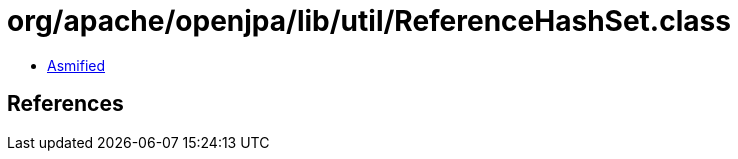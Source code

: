 = org/apache/openjpa/lib/util/ReferenceHashSet.class

 - link:ReferenceHashSet-asmified.java[Asmified]

== References

